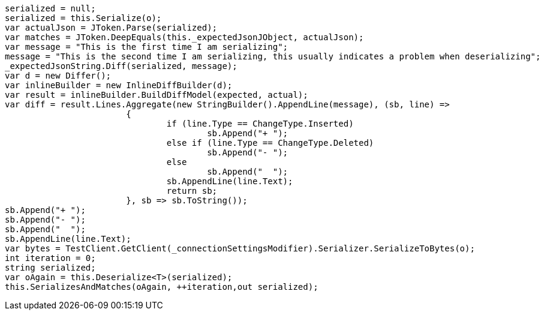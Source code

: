 [source, csharp]
----
serialized = null;
serialized = this.Serialize(o);
var actualJson = JToken.Parse(serialized);
var matches = JToken.DeepEquals(this._expectedJsonJObject, actualJson);
var message = "This is the first time I am serializing";
message = "This is the second time I am serializing, this usually indicates a problem when deserializing";
_expectedJsonString.Diff(serialized, message);
var d = new Differ();
var inlineBuilder = new InlineDiffBuilder(d);
var result = inlineBuilder.BuildDiffModel(expected, actual);
var diff = result.Lines.Aggregate(new StringBuilder().AppendLine(message), (sb, line) =>
			{
				if (line.Type == ChangeType.Inserted)
					sb.Append("+ ");
				else if (line.Type == ChangeType.Deleted)
					sb.Append("- ");
				else
					sb.Append("  ");
				sb.AppendLine(line.Text);
				return sb;
			}, sb => sb.ToString());
sb.Append("+ ");
sb.Append("- ");
sb.Append("  ");
sb.AppendLine(line.Text);
var bytes = TestClient.GetClient(_connectionSettingsModifier).Serializer.SerializeToBytes(o);
int iteration = 0;
string serialized;
var oAgain = this.Deserialize<T>(serialized);
this.SerializesAndMatches(oAgain, ++iteration,out serialized);
----
